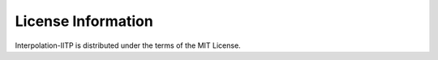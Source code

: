 License Information
===================

Interpolation-IITP is distributed under the terms of the MIT License.